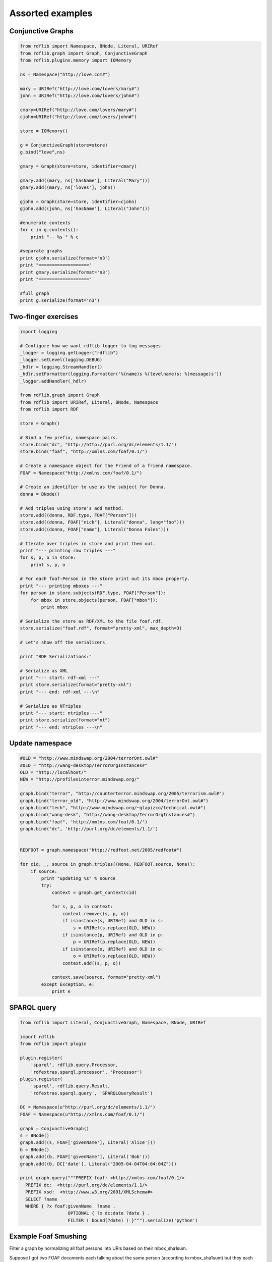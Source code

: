 .. _assorted_examples:

=================
Assorted examples
=================

Conjunctive Graphs
==================

.. code-block:: python

    from rdflib import Namespace, BNode, Literal, URIRef
    from rdflib.graph import Graph, ConjunctiveGraph
    from rdflib.plugins.memory import IOMemory

    ns = Namespace("http://love.com#")

    mary = URIRef("http://love.com/lovers/mary#")
    john = URIRef("http://love.com/lovers/john#")

    cmary=URIRef("http://love.com/lovers/mary#")
    cjohn=URIRef("http://love.com/lovers/john#")

    store = IOMemory()

    g = ConjunctiveGraph(store=store)
    g.bind("love",ns)

    gmary = Graph(store=store, identifier=cmary)

    gmary.add((mary, ns['hasName'], Literal("Mary")))
    gmary.add((mary, ns['loves'], john))

    gjohn = Graph(store=store, identifier=cjohn)
    gjohn.add((john, ns['hasName'], Literal("John")))

    #enumerate contexts
    for c in g.contexts():
        print "-- %s " % c

    #separate graphs
    print gjohn.serialize(format='n3')
    print "==================="
    print gmary.serialize(format='n3')
    print "==================="

    #full graph
    print g.serialize(format='n3')

Two-finger exercises
====================

.. code-block:: python

    import logging

    # Configure how we want rdflib logger to log messages
    _logger = logging.getLogger("rdflib")
    _logger.setLevel(logging.DEBUG)
    _hdlr = logging.StreamHandler()
    _hdlr.setFormatter(logging.Formatter('%(name)s %(levelname)s: %(message)s'))
    _logger.addHandler(_hdlr)

    from rdflib.graph import Graph
    from rdflib import URIRef, Literal, BNode, Namespace
    from rdflib import RDF

    store = Graph()

    # Bind a few prefix, namespace pairs.
    store.bind("dc", "http://http://purl.org/dc/elements/1.1/")
    store.bind("foaf", "http://xmlns.com/foaf/0.1/")

    # Create a namespace object for the Friend of a friend namespace.
    FOAF = Namespace("http://xmlns.com/foaf/0.1/")

    # Create an identifier to use as the subject for Donna.
    donna = BNode()

    # Add triples using store's add method.
    store.add((donna, RDF.type, FOAF["Person"]))
    store.add((donna, FOAF["nick"], Literal("donna", lang="foo")))
    store.add((donna, FOAF["name"], Literal("Donna Fales")))

    # Iterate over triples in store and print them out.
    print "--- printing raw triples ---"
    for s, p, o in store:
        print s, p, o

    # For each foaf:Person in the store print out its mbox property.
    print "--- printing mboxes ---"
    for person in store.subjects(RDF.type, FOAF["Person"]):
        for mbox in store.objects(person, FOAF["mbox"]):
            print mbox

    # Serialize the store as RDF/XML to the file foaf.rdf.
    store.serialize("foaf.rdf", format="pretty-xml", max_depth=3)

    # Let's show off the serializers

    print "RDF Serializations:"

    # Serialize as XML
    print "--- start: rdf-xml ---"
    print store.serialize(format="pretty-xml")
    print "--- end: rdf-xml ---\n"

    # Serialize as NTriples
    print "--- start: ntriples ---"
    print store.serialize(format="nt")
    print "--- end: ntriples ---\n"




Update namespace
================

.. code-block:: python

    #OLD = "http://www.mindswap.org/2004/terrorOnt.owl#"
    #OLD = "http://wang-desktop/TerrorOrgInstances#"
    OLD = "http://localhost/"
    NEW = "http://profilesinterror.mindswap.org/"

    graph.bind("terror", "http://counterterror.mindswap.org/2005/terrorism.owl#")
    graph.bind("terror_old", "http://www.mindswap.org/2004/terrorOnt.owl#")
    graph.bind("tech", "http://www.mindswap.org/~glapizco/technical.owl#")
    graph.bind("wang-desk", "http://wang-desktop/TerrorOrgInstances#")
    graph.bind("foaf", 'http://xmlns.com/foaf/0.1/')
    graph.bind("dc", 'http://purl.org/dc/elements/1.1/')


    REDFOOT = graph.namespace("http://redfoot.net/2005/redfoot#")

    for cid, _, source in graph.triples((None, REDFOOT.source, None)):
        if source:
            print "updating %s" % source
            try:
                context = graph.get_context(cid)

                for s, p, o in context:
                    context.remove((s, p, o))
                    if isinstance(s, URIRef) and OLD in s:
                        s = URIRef(s.replace(OLD, NEW))
                    if isinstance(p, URIRef) and OLD in p:
                        p = URIRef(p.replace(OLD, NEW))
                    if isinstance(o, URIRef) and OLD in o:
                        o = URIRef(o.replace(OLD, NEW))
                    context.add((s, p, o))

                context.save(source, format="pretty-xml")
            except Exception, e:
                print e


SPARQL query
============

.. code-block:: python

    from rdflib import Literal, ConjunctiveGraph, Namespace, BNode, URIRef

    import rdflib
    from rdflib import plugin

    plugin.register(
        'sparql', rdflib.query.Processor,
        'rdfextras.sparql.processor', 'Processor')
    plugin.register(
        'sparql', rdflib.query.Result,
        'rdfextras.sparql.query', 'SPARQLQueryResult')

    DC = Namespace(u"http://purl.org/dc/elements/1.1/")
    FOAF = Namespace(u"http://xmlns.com/foaf/0.1/")

    graph = ConjunctiveGraph()
    s = BNode()
    graph.add((s, FOAF['givenName'], Literal('Alice')))
    b = BNode()
    graph.add((b, FOAF['givenName'], Literal('Bob')))
    graph.add((b, DC['date'], Literal("2005-04-04T04:04:04Z")))
 
    print graph.query("""PREFIX foaf: <http://xmlns.com/foaf/0.1/>
      PREFIX dc:  <http://purl.org/dc/elements/1.1/>
      PREFIX xsd:  <http://www.w3.org/2001/XMLSchema#>
      SELECT ?name
      WHERE { ?x foaf:givenName  ?name .
                      OPTIONAL { ?x dc:date ?date } .
                      FILTER ( bound(?date) ) }""").serialize('python')



Example Foaf Smushing  
=====================

Filter a graph by normalizing all foaf persons into URIs based on their mbox_sha1sum.

Suppose I got two FOAF documents each talking about the same person (according to mbox_sha1sum) but they each used a BNode for the subject. For this demo I've combined those two documents into one file:

demo.n3
-------

.. code-block:: n3

    @prefix foaf: <http://xmlns.com/foaf/0.1/> .

    ## from one document
    :p0 a foaf:Person;
      foaf:mbox_sha1sum "65b983bb397fb71849da910996741752ace8369b";
      foaf:nick "mortenf";
      foaf:weblog <http://www.wasab.dk/morten/blog/archives/author/mortenf/> .

    ## from another document
    :p1 a foaf:Person;
        foaf:mbox_sha1sum "65b983bb397fb71849da910996741752ace8369b";
        foaf:nick "mortenf";
        foaf:homepage <http://www.wasab.dk/morten/>;
        foaf:interest <http://en.wikipedia.org/wiki/Atom_(standard)> .

Now I'll use rdflib to transform all the incoming FOAF data to new data that lies about the subjects. It might be easier to do some queries on this resulting graph, although you wouldn't want to actually publish the result anywhere since it loses some information about FOAF people who really had a meaningful URI.

fold_sha1.py
------------

.. code-block:: python

    """filter a graph by changing every subject with a foaf:mbox_sha1sum
    into a new subject whose URI is based on the sha1sum. This new graph
    might be easier to do some operations on.
    """

    from rdflib.graph import Graph
    from rdflib import Namespace

    FOAF = Namespace("http://xmlns.com/foaf/0.1/")
    STABLE = Namespace("http://example.com/person/mbox_sha1sum/")

    g = Graph()
    g.parse("demo.n3", format="n3")

    newURI = {} # old subject : stable uri
    for s,p,o in g.triples((None, FOAF['mbox_sha1sum'], None)):
        newURI[s] = STABLE[o]


    out = Graph()
    out.bind('foaf', FOAF)

    for s,p,o in g:
        s = newURI.get(s, s)
        o = newURI.get(o, o) # might be linked to another person
        out.add((s,p,o))

    print out.serialize(format="n3")

Output 
------
note how all of the data has come together under one subject:

.. code-block:: n3

    @prefix _5: <http://example.com/person/mbox_sha1sum/65>.
    @prefix foaf: <http://xmlns.com/foaf/0.1/>.
    @prefix rdf: <http://www.w3.org/1999/02/22-rdf-syntax-ns#>.

     _5:b983bb397fb71849da910996741752ace8369b a foaf:Person;
         foaf:homepage <http://www.wasab.dk/morten/>;
         foaf:interest <http://en.wikipedia.org/wiki/Atom_(standard)>;
         foaf:mbox_sha1sum "65b983bb397fb71849da910996741752ace8369b";
         foaf:nick "mortenf";
         foaf:weblog <http://www.wasab.dk/morten/blog/archives/author/mortenf/>. 

An advantage of this approach over other methods for collapsing BNodes is that I can incrementally process new FOAF documents as they come in without having to access my ever-growing archive. Even if another "65b983bb397fb71849da910996741752ace8369b" document comes in next year, I would still give it the same stable subject URI that merges with my existing data.

Transitive traversal
====================

How to use the `transitive_objects` and `transitive_subjects` graph methods

Formal definition
-----------------
The :meth:`~rdflib.graph.Graph.transitive_objects` method finds all nodes such that there is a path from subject to one of those nodes using only the predicate property in the triples. The :meth:`~rdflib.graph.Graph.transitive_subjects` method is similar; it finds all nodes such that there is a path from the node to the object using only the predicate property.

Informal description, with an example
-------------------------------------
In brief, :meth:`~rdflib.graph.Graph.transitive_objects` walks forward in a graph using a particular property, and :meth:`~rdflib.graph.Graph.transitive_subjects` walks backward. A good example uses a property ``ex:parent``, the semantics of which are biological parentage. The :meth:`~rdflib.graph.Graph.transitive_objects` method would get all the ancestors of a particular person (all nodes such that there is a parent path between the person and the object). The :meth:`~rdflib.graph.Graph.transitive_subjects` method would get all the descendants of a particular person (all nodes such that there is a parent path between the node and the person). So, say that your URI is ``ex:person``. 

The following code would get all of your (known) ancestors, and then get all the (known) descendants of your maternal grandmother:

.. code-block:: python

    from rdflib import ConjunctiveGraph, URIRef
 
    person = URIRef('ex:person')
    dad = URIRef('ex:d')
    mom = URIRef('ex:m')
    momOfDad = URIRef('ex:gm0')
    momOfMom = URIRef('ex:gm1')
    dadOfDad = URIRef('ex:gf0')
    dadOfMom = URIRef('ex:gf1')
 
    parent = URIRef('ex:parent')
 
    g = ConjunctiveGraph()
    g.add((person, parent, dad))
    g.add((person, parent, mom))
    g.add((dad, parent, momOfDad))
    g.add((dad, parent, dadOfDad))
    g.add((mom, parent, momOfMom))
    g.add((mom, parent, dadOfMom))
 
    print "Parents, forward from `ex:person`:"
    for i in g.transitive_objects(person, parent):
        print i
 
    print "Parents, *backward* from `ex:gm1`:"
    for i in g.transitive_subjects(parent, momOfMom):
        print i
      
.. warning:: The :meth:`transitive_objects` method has the start node as the *first* argument, but the :meth:`transitive_subjects` method has the start node as the *second* argument.

Film Review example (film.py)
=============================

.. code-block:: python

    #!/usr/bin/env python
    """ film.py: a simple tool to manage your movies review
    Simon Rozet, http://atonie.org/

    @@ :
    - manage directors and writers
    - manage actors
    - handle non IMDB uri
    - markdown support in comment

    --
    Usage:
        film.py whoami "John Doe <john@doe.org>"
            Initialize the store and set your name and email.
        film.py whoami
            Tell you who you are
        film.py http://www.imdb.com/title/tt0105236/
            Review the movie "Reservoir Dogs"
    """
    import datetime, os, sys, re, time, imdb
    from rdflib import BNode, ConjunctiveGraph, URIRef, Literal, Namespace, RDF

    #storefn = os.path.expanduser('~/movies.n3')
    storefn = '/home/simon/codes/film.dev/movies.n3'
    storeuri = 'file://'+storefn
    title = 'Movies viewed by %s'

    r_who = re.compile('^(.*?) <([a-z0-9_-]+(\.[a-z0-9_-]+)*@[a-z0-9_-]+(\.[a-z0-9_-]+)+)>$')

    DC = Namespace('http://purl.org/dc/elements/1.1/')
    FOAF = Namespace('http://xmlns.com/foaf/0.1/')
    IMDB = Namespace('http://www.csd.abdn.ac.uk/~ggrimnes/dev/imdb/IMDB#')
    REV = Namespace('http://purl.org/stuff/rev#')

    class Store:
        def __init__(self):
            self.graph = ConjunctiveGraph()
            if os.path.exists(storefn):
                self.graph.load(storeuri, format='n3')
            self.graph.bind('dc', 'http://purl.org/dc/elements/1.1/')
            self.graph.bind('foaf', 'http://xmlns.com/foaf/0.1/')
            self.graph.bind('imdb', 'http://www.csd.abdn.ac.uk/~ggrimnes/dev/imdb/IMDB#')
            self.graph.bind('rev', 'http://purl.org/stuff/rev#')
        
        def save(self):
            self.graph.serialize(storeuri, format='n3')
        
        def who(self, who=None):
            if who is not None:
                name, email = (r_who.match(who).group(1), r_who.match(who).group(2))
                self.graph.add((URIRef(storeuri), DC['title'], Literal(title % name)))
                self.graph.add((URIRef(storeuri+'#author'), RDF.type, FOAF['Person']))
                self.graph.add((URIRef(storeuri+'#author'), FOAF['name'], Literal(name)))
                self.graph.add((URIRef(storeuri+'#author'), FOAF['mbox'], Literal(email)))
                self.save()
            else:
                return self.graph.objects(URIRef(storeuri+'#author'), FOAF['name'])
            
        def new_movie(self, movie):
            movieuri = URIRef('http://www.imdb.com/title/tt%s/' % movie.movieID)
            self.graph.add((movieuri, RDF.type, IMDB['Movie']))
            self.graph.add((movieuri, DC['title'], Literal(movie['title'])))
            self.graph.add((movieuri, IMDB['year'], Literal(int(movie['year']))))
            self.save()
        
        def new_review(self, movie, date, rating, comment=None):
            review = BNode() # @@ humanize the identifier (something like #rev-$date)
            movieuri = URIRef('http://www.imdb.com/title/tt%s/' % movie.movieID)
            self.graph.add((movieuri, REV['hasReview'], URIRef('%s#%s' % (storeuri, review))))
            self.graph.add((review, RDF.type, REV['Review']))
            self.graph.add((review, DC['date'], Literal(date)))
            self.graph.add((review, REV['maxRating'], Literal(5)))
            self.graph.add((review, REV['minRating'], Literal(0)))
            self.graph.add((review, REV['reviewer'], URIRef(storeuri+'#author')))
            self.graph.add((review, REV['rating'], Literal(rating)))
            print comment
            if comment is not None:
                self.graph.add((review, REV['text'], Literal(comment)))
            self.save()

        def movie_is_in(self, uri):
            return (URIRef(uri), RDF.type, IMDB['Movie']) in self.graph
            
    def help():
        print __doc__.split('--')[1]

    def main(argv=None):
        if not argv:
            argv = sys.argv
        s = Store()
        if argv[1] in ('help', '--help', 'h', '-h'):
            help()
        elif argv[1] == 'whoami':
            if os.path.exists(storefn):
                print list(s.who())[0]
            else:
                s.who(argv[2])
        elif argv[1].startswith('http://www.imdb.com/title/tt'):
            if s.movie_is_in(argv[1]):
                raise
            else:
                i = imdb.IMDb()
                movie = i.get_movie(argv[1][len('http://www.imdb.com/title/tt'):-1])
                print '%s (%s)' % (movie['title'].encode('utf-8'), movie['year'].encode('utf-8'))
                for director in movie['director']:
                    print 'directed by: %s' % director['name'].encode('utf-8')
                for writer in movie['writer']:
                    print 'writed by: %s' % writer['name'].encode('utf-8')
                s.new_movie(movie)
                rating = None
                while not rating or (rating > 5 or rating <= 0):
                    try:
                        rating = int(raw_input('Rating (on five): '))
                    except ValueError:
                        rating = None
                date = None
                while not date:
                    try:
                        i = raw_input('Review date (YYYY-MM-DD): ')
                        date = datetime.datetime(*time.strptime(i, '%Y-%m-%d')[:6])
                    except:
                        date = None
                comment = raw_input('Comment: ')
                s.new_review(movie, date, rating, comment)
        else:
            help()
    
    if __name__ == '__main__':
        main()

